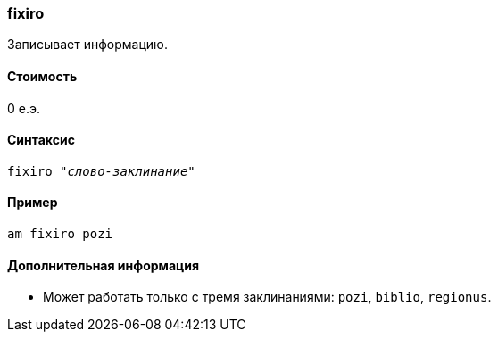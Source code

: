 === fixiro

Записывает информацию.

==== Стоимость
0 е.э.

==== Синтаксис
`fixiro _"слово-заклинание"_`

==== Пример
`am fixiro pozi`

==== Дополнительная информация
* Может работать только с тремя заклинаниями: `pozi`, `biblio`, `regionus`.